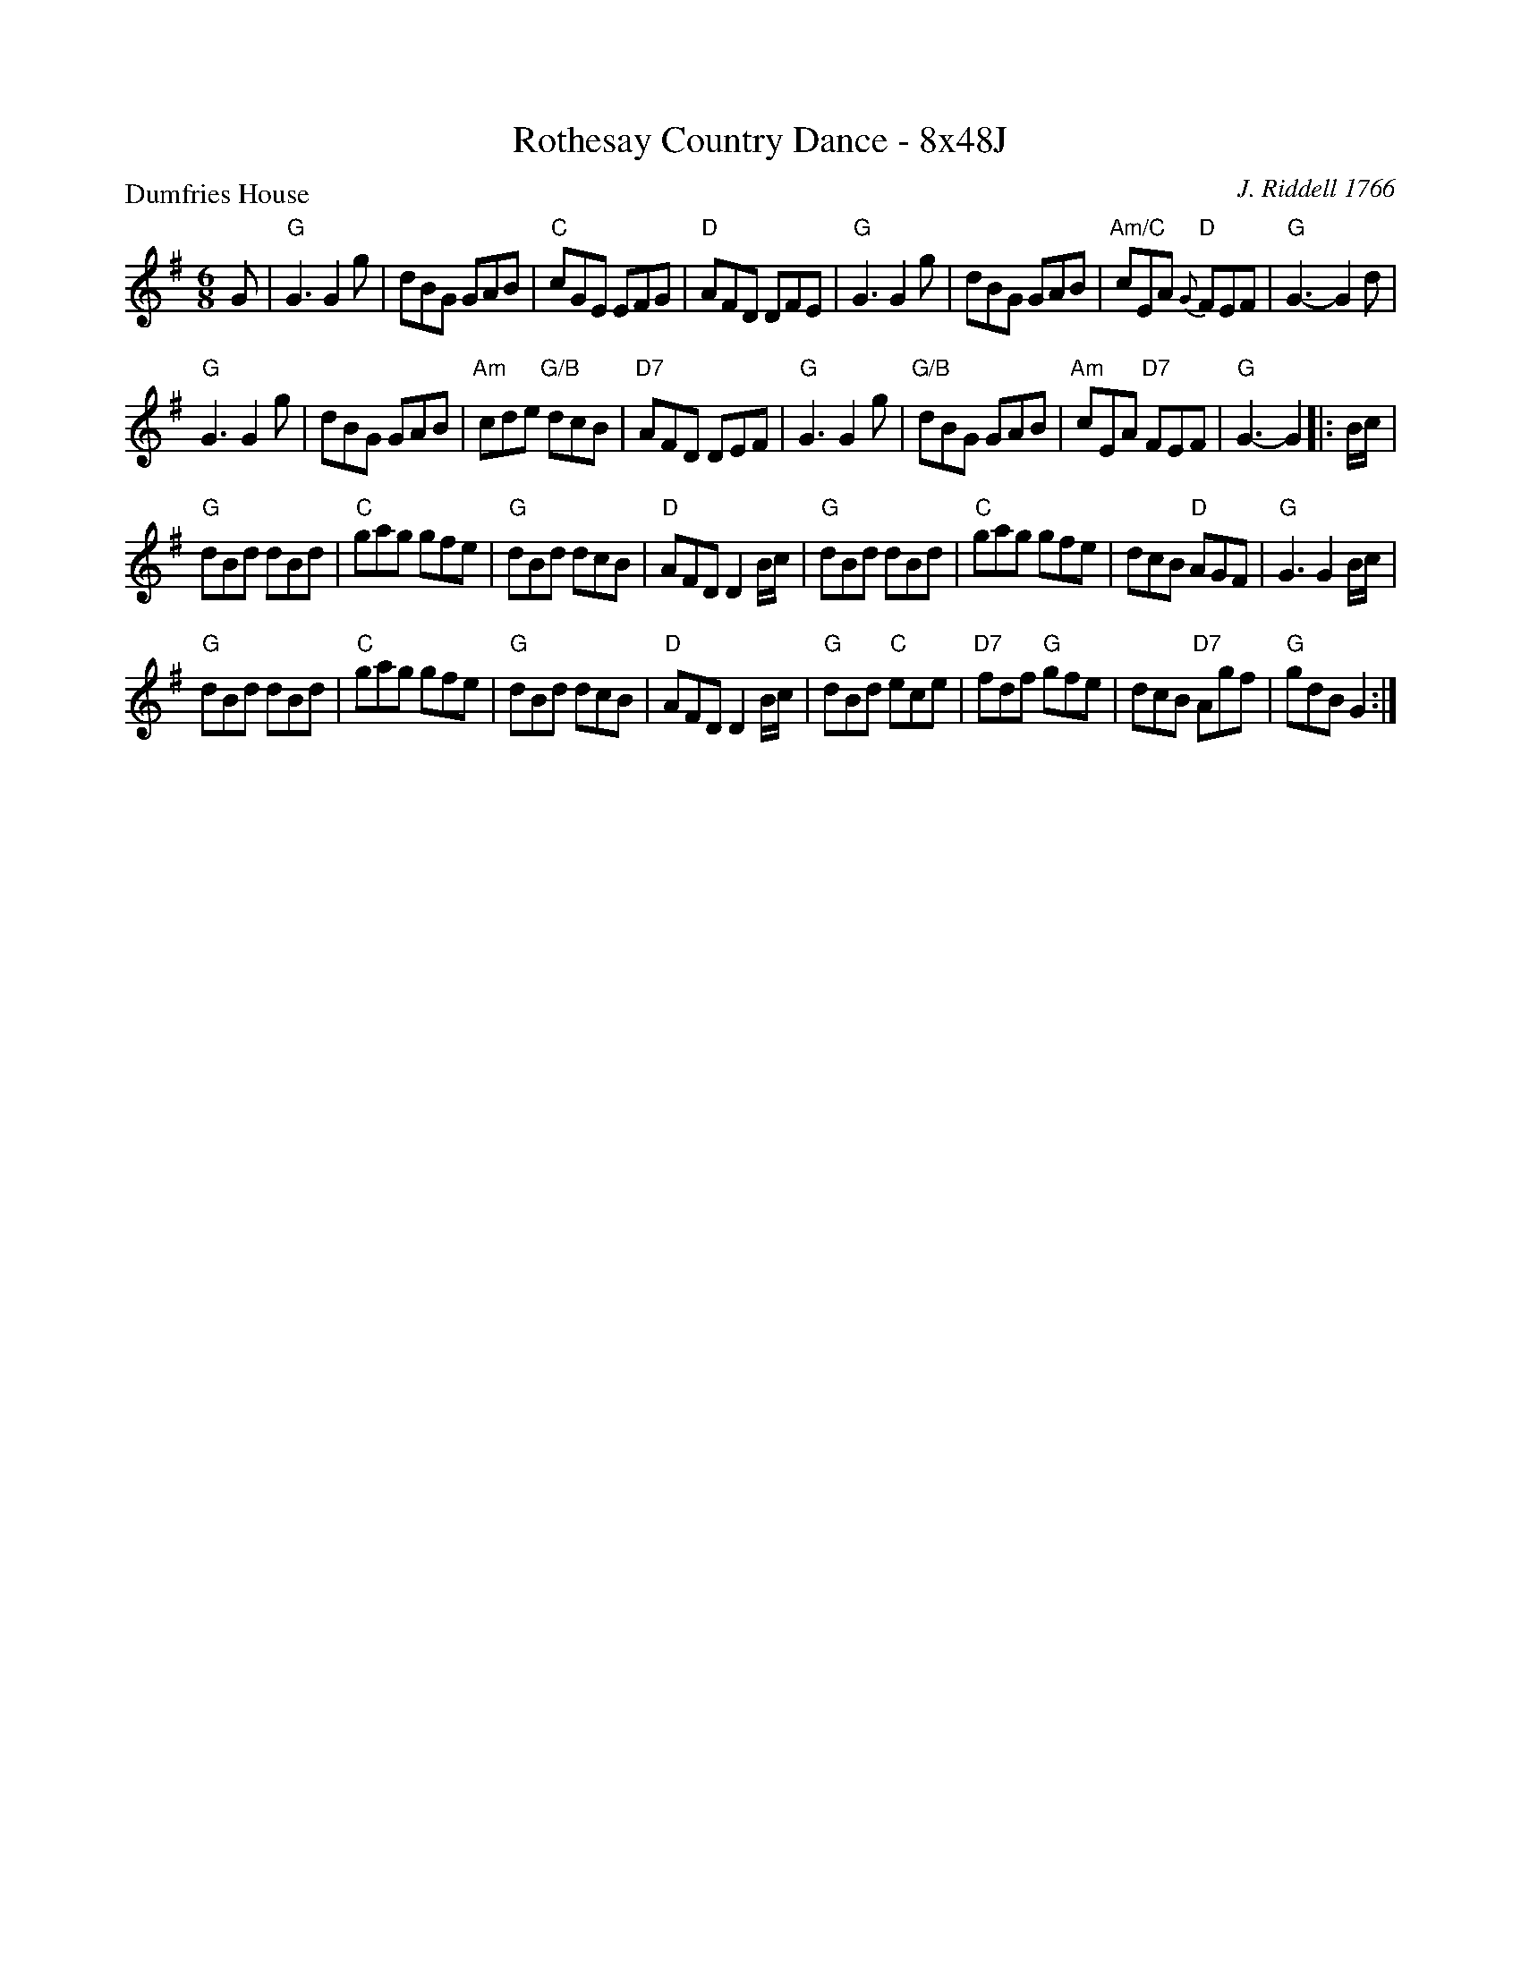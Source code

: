 X:0603
T:Rothesay Country Dance - 8x48J
P:Dumfries House
C:J. Riddell 1766
R:Jig (8x48) ABB
B:RSCDS 6-3
Z:Anselm Lingnau <anselm@strathspey.org>
M:6/8
L:1/8
K:G
G|"G"G3 G2g|dBG GAB|"C"cGE EFG|"D"AFD DFE|\
  "G"G3 G2g|dBG GAB|"Am/C"cEA "D"{G}FEF|"G"G3-G2 d|
  "G"G3 G2g|dBG GAB|"Am"cde "G/B"dcB|"D7"AFD DEF|\
  "G"G3 G2g|"G/B"dBG GAB|"Am"cEA "D7"FEF|"G"G3-G2\
|:B/c/|
  "G"dBd dBd|"C"gag gfe|"G"dBd dcB|"D"AFD D2 B/c/|\
  "G"dBd dBd|"C"gag gfe|dcB "D"AGF|"G"G3 G2 B/c/|
  "G"dBd dBd|"C"gag gfe|"G"dBd dcB|"D"AFD D2 B/c/|\
  "G"dBd "C"ece|"D7"fdf "G"gfe|dcB "D7"Agf|"G"gdB G2:|
